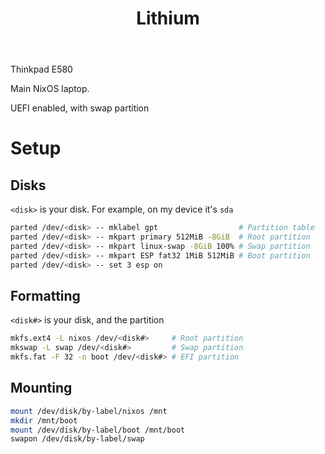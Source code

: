 #+title: Lithium

Thinkpad E580

Main NixOS laptop.

UEFI enabled, with swap partition

* Setup

** Disks

=<disk>= is your disk. For example, on my device it's =sda=

#+begin_src sh
parted /dev/<disk> -- mklabel gpt                  # Partition table
parted /dev/<disk> -- mkpart primary 512MiB -8GiB  # Root partition
parted /dev/<disk> -- mkpart linux-swap -8GiB 100% # Swap partition
parted /dev/<disk> -- mkpart ESP fat32 1MiB 512MiB # Boot partition
parted /dev/<disk> -- set 3 esp on
#+end_src

** Formatting

=<disk#>= is your disk, and the partition

#+begin_src sh
mkfs.ext4 -L nixos /dev/<disk#>     # Root partition
mkswap -L swap /dev/<disk#>         # Swap partition
mkfs.fat -F 32 -n boot /dev/<disk#> # EFI partition
#+end_src

** Mounting

#+begin_src sh
mount /dev/disk/by-label/nixos /mnt
mkdir /mnt/boot
mount /dev/disk/by-label/boot /mnt/boot
swapon /dev/disk/by-label/swap
#+end_src
